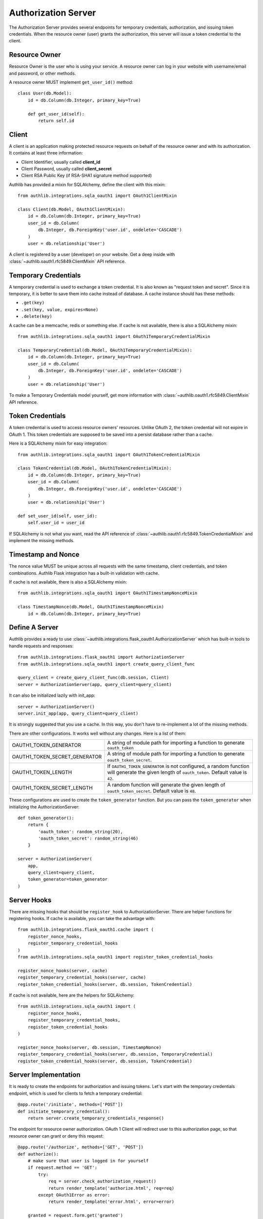Authorization Server
====================

The Authorization Server provides several endpoints for temporary credentials,
authorization, and issuing token credentials. When the resource owner (user)
grants the authorization, this server will issue a token credential to the
client.

Resource Owner
--------------

Resource Owner is the user who is using your service. A resource owner can
log in your website with username/email and password, or other methods.

A resource owner MUST implement ``get_user_id()`` method::

    class User(db.Model):
        id = db.Column(db.Integer, primary_key=True)

        def get_user_id(self):
            return self.id

Client
------

A client is an application making protected resource requests on behalf of the
resource owner and with its authorization. It contains at least three
information:

- Client Identifier, usually called **client_id**
- Client Password, usually called **client_secret**
- Client RSA Public Key (if RSA-SHA1 signature method supported)

Authlib has provided a mixin for SQLAlchemy, define the client with this mixin::

    from authlib.integrations.sqla_oauth1 import OAuth1ClientMixin

    class Client(db.Model, OAuth1ClientMixin):
        id = db.Column(db.Integer, primary_key=True)
        user_id = db.Column(
            db.Integer, db.ForeignKey('user.id', ondelete='CASCADE')
        )
        user = db.relationship('User')

A client is registered by a user (developer) on your website. Get a deep
inside with :class:`~authlib.oauth1.rfc5849.ClientMixin` API reference.

Temporary Credentials
---------------------

A temporary credential is used to exchange a token credential. It is also
known as "request token and secret". Since it is temporary, it is better to
save them into cache instead of database. A cache instance should has these
methods:

- ``.get(key)``
- ``.set(key, value, expires=None)``
- ``.delete(key)``

A cache can be a memcache, redis or something else. If cache is not available,
there is also a SQLAlchemy mixin::

    from authlib.integrations.sqla_oauth1 import OAuth1TemporaryCredentialMixin

    class TemporaryCredential(db.Model, OAuth1TemporaryCredentialMixin):
        id = db.Column(db.Integer, primary_key=True)
        user_id = db.Column(
            db.Integer, db.ForeignKey('user.id', ondelete='CASCADE')
        )
        user = db.relationship('User')

To make a Temporary Credentials model yourself, get more information with
:class:`~authlib.oauth1.rfc5849.ClientMixin` API reference.

Token Credentials
-----------------

A token credential is used to access resource owners' resources. Unlike
OAuth 2, the token credential will not expire in OAuth 1. This token credentials
are supposed to be saved into a persist database rather than a cache.

Here is a SQLAlchemy mixin for easy integration::

    from authlib.integrations.sqla_oauth1 import OAuth1TokenCredentialMixin

    class TokenCredential(db.Model, OAuth1TokenCredentialMixin):
        id = db.Column(db.Integer, primary_key=True)
        user_id = db.Column(
            db.Integer, db.ForeignKey('user.id', ondelete='CASCADE')
        )
        user = db.relationship('User')

    def set_user_id(self, user_id):
        self.user_id = user_id

If SQLAlchemy is not what you want, read the API reference of
:class:`~authlib.oauth1.rfc5849.TokenCredentialMixin` and implement the missing
methods.

Timestamp and Nonce
-------------------

The nonce value MUST be unique across all requests with the same timestamp,
client credentials, and token combinations. Authlib Flask integration has a
built-in validation with cache.

If cache is not available, there is also a SQLAlchemy mixin::

    from authlib.integrations.sqla_oauth1 import OAuth1TimestampNonceMixin

    class TimestampNonce(db.Model, OAuth1TimestampNonceMixin)
        id = db.Column(db.Integer, primary_key=True)


Define A Server
---------------

Authlib provides a ready to use
:class:`~authlib.integrations.flask_oauth1.AuthorizationServer`
which has built-in tools to handle requests and responses::

    from authlib.integrations.flask_oauth1 import AuthorizationServer
    from authlib.integrations.sqla_oauth1 import create_query_client_func

    query_client = create_query_client_func(db.session, Client)
    server = AuthorizationServer(app, query_client=query_client)

It can also be initialized lazily with init_app::

    server = AuthorizationServer()
    server.init_app(app, query_client=query_client)

It is strongly suggested that you use a cache. In this way, you
don't have to re-implement a lot of the missing methods.

There are other configurations. It works well without any changes. Here is a
list of them:

================================== ===============================================
OAUTH1_TOKEN_GENERATOR             A string of module path for importing a
                                   function to generate ``oauth_token``
OAUTH1_TOKEN_SECRET_GENERATOR      A string of module path for importing a
                                   function to generate ``oauth_token_secret``.
OAUTH1_TOKEN_LENGTH                If ``OAUTH1_TOKEN_GENERATOR`` is not
                                   configured, a random function will generate
                                   the given length of ``oauth_token``. Default
                                   value is ``42``.
OAUTH1_TOKEN_SECRET_LENGTH         A random function will generate the given
                                   length of ``oauth_token_secret``. Default
                                   value is ``48``.
================================== ===============================================

These configurations are used to create the ``token_generator`` function. But
you can pass the ``token_generator`` when initializing the AuthorizationServer::

    def token_generator():
        return {
            'oauth_token': random_string(20),
            'oauth_token_secret': random_string(46)
        }

    server = AuthorizationServer(
        app,
        query_client=query_client,
        token_generator=token_generator
    )

Server Hooks
------------

There are missing hooks that should be ``register_hook`` to AuthorizationServer.
There are helper functions for registering hooks. If cache is available, you
can take the advantage with::

    from authlib.integrations.flask_oauth1.cache import (
        register_nonce_hooks,
        register_temporary_credential_hooks
    )
    from authlib.integrations.sqla_oauth1 import register_token_credential_hooks

    register_nonce_hooks(server, cache)
    register_temporary_credential_hooks(server, cache)
    register_token_credential_hooks(server, db.session, TokenCredential)

If cache is not available, here are the helpers for SQLAlchemy::

    from authlib.integrations.sqla_oauth1 import (
        register_nonce_hooks,
        register_temporary_credential_hooks,
        register_token_credential_hooks
    )

    register_nonce_hooks(server, db.session, TimestampNonce)
    register_temporary_credential_hooks(server, db.session, TemporaryCredential)
    register_token_credential_hooks(server, db.session, TokenCredential)


Server Implementation
---------------------

It is ready to create the endpoints for authorization and issuing tokens.
Let's start with the temporary credentials endpoint, which is used for clients
to fetch a temporary credential::

    @app.route('/initiate', methods=['POST'])
    def initiate_temporary_credential():
        return server.create_temporary_credentials_response()

The endpoint for resource owner authorization. OAuth 1 Client will redirect
user to this authorization page, so that resource owner can grant or deny this
request::

    @app.route('/authorize', methods=['GET', 'POST'])
    def authorize():
        # make sure that user is logged in for yourself
        if request.method == 'GET':
            try:
                req = server.check_authorization_request()
                return render_template('authorize.html', req=req)
            except OAuth1Error as error:
                return render_template('error.html', error=error)

        granted = request.form.get('granted')
        if granted:
            grant_user = current_user
        else:
            grant_user = None

        try:
            return server.create_authorization_response(grant_user)
        except OAuth1Error as error:
            return render_template('error.html', error=error)

Then the final token endpoint. OAuth 1 Client will use the given temporary
credential and the ``oauth_verifier`` authorized by resource owner to exchange
the token credential::

    @app.route('/token', methods=['POST'])
    def issue_token():
        return server.create_token_response()

